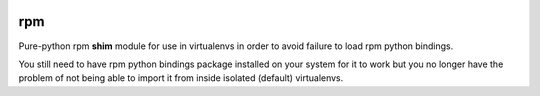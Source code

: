 .. image:: https://img.shields.io/badge/code%20style-black-000000.svg
   :target: https://github.com/python/black
   :alt: Python Black Code Style

rpm
===

Pure-python rpm **shim** module for use in virtualenvs in order to avoid
failure to load rpm python bindings.

You still need to have rpm python bindings package installed on your
system for it to work but you no longer have the problem of not being able
to import it from inside isolated (default) virtualenvs.

